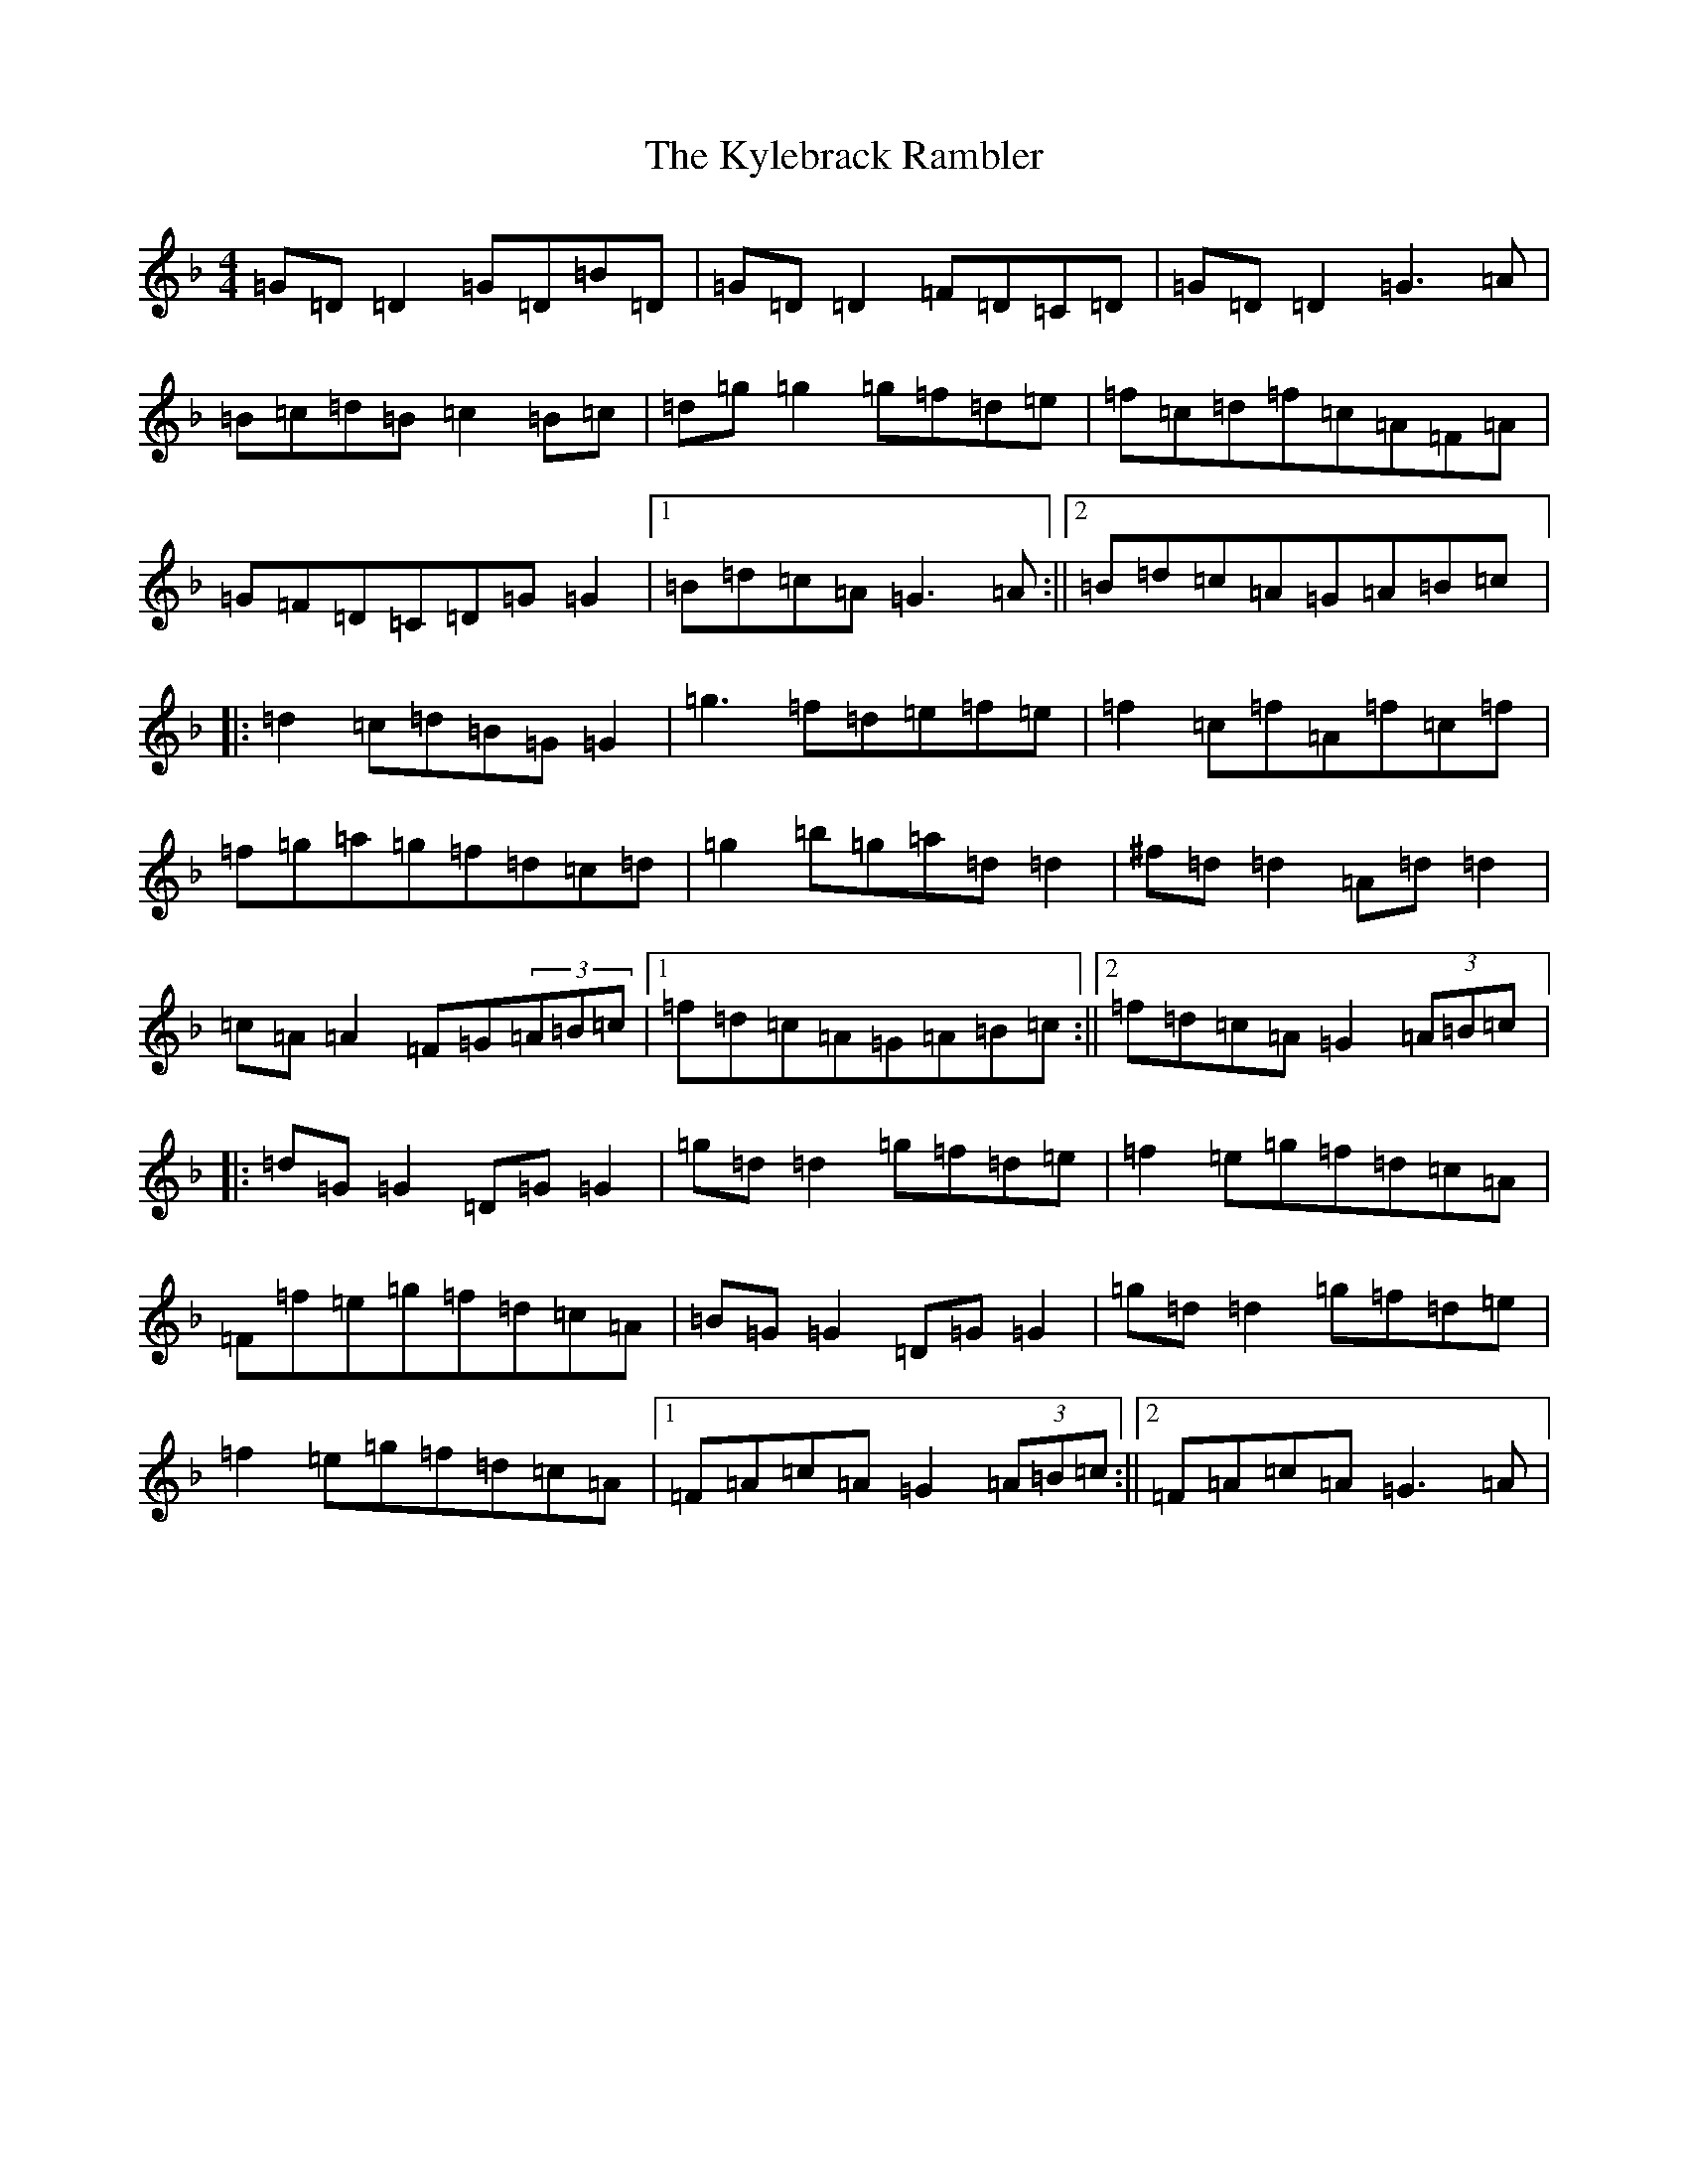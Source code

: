 X: 11719
T: Kylebrack Rambler, The
S: https://thesession.org/tunes/361#setting361
Z: A Mixolydian
R: reel
M: 4/4
L: 1/8
K: C Mixolydian
=G=D=D2=G=D=B=D|=G=D=D2=F=D=C=D|=G=D=D2=G3=A|=B=c=d=B=c2=B=c|=d=g=g2=g=f=d=e|=f=c=d=f=c=A=F=A|=G=F=D=C=D=G=G2|1=B=d=c=A=G3=A:||2=B=d=c=A=G=A=B=c|:=d2=c=d=B=G=G2|=g3=f=d=e=f=e|=f2=c=f=A=f=c=f|=f=g=a=g=f=d=c=d|=g2=b=g=a=d=d2|^f=d=d2=A=d=d2|=c=A=A2=F=G(3=A=B=c|1=f=d=c=A=G=A=B=c:||2=f=d=c=A=G2(3=A=B=c|:=d=G=G2=D=G=G2|=g=d=d2=g=f=d=e|=f2=e=g=f=d=c=A|=F=f=e=g=f=d=c=A|=B=G=G2=D=G=G2|=g=d=d2=g=f=d=e|=f2=e=g=f=d=c=A|1=F=A=c=A=G2(3=A=B=c:||2=F=A=c=A=G3=A|